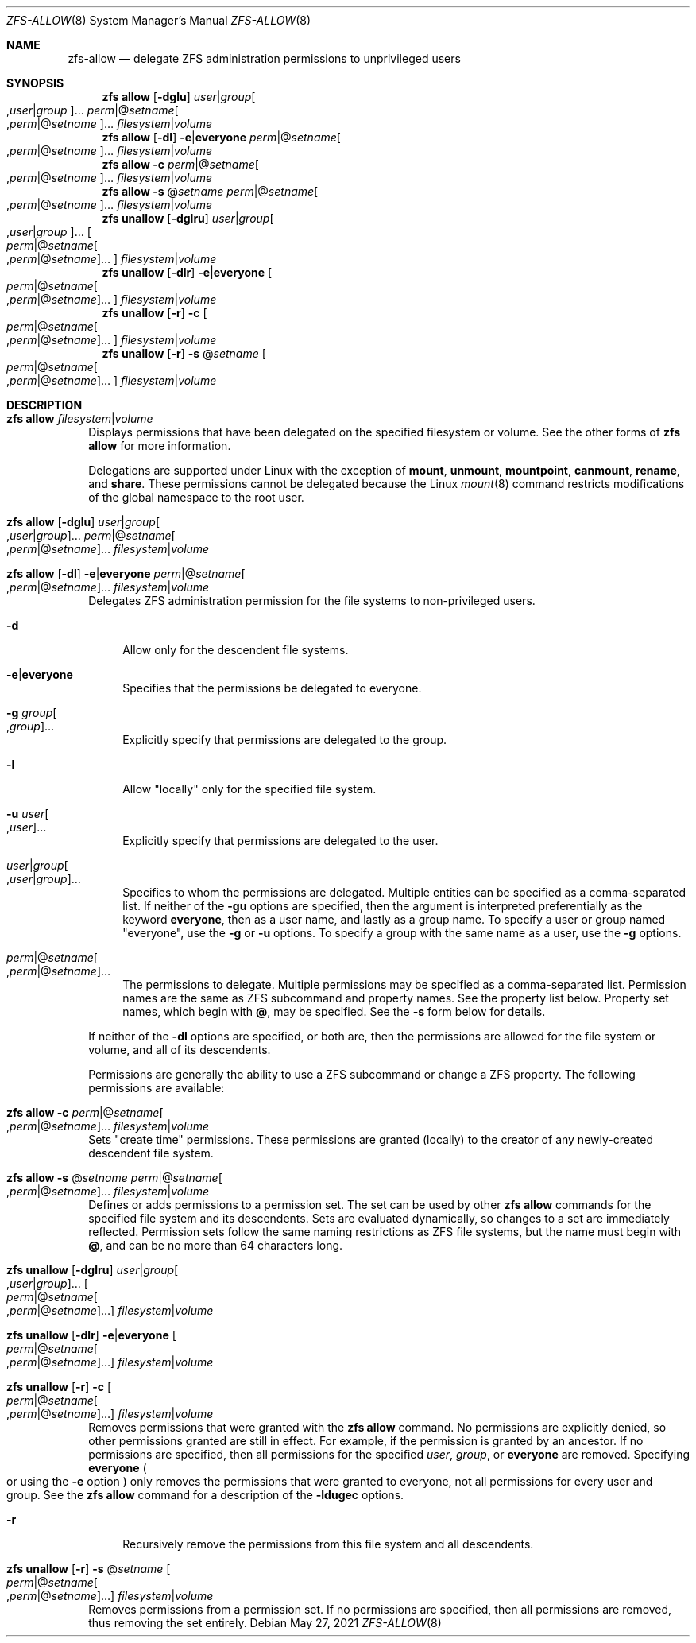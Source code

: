 .\"
.\" CDDL HEADER START
.\"
.\" The contents of this file are subject to the terms of the
.\" Common Development and Distribution License (the "License").
.\" You may not use this file except in compliance with the License.
.\"
.\" You can obtain a copy of the license at usr/src/OPENSOLARIS.LICENSE
.\" or http://www.opensolaris.org/os/licensing.
.\" See the License for the specific language governing permissions
.\" and limitations under the License.
.\"
.\" When distributing Covered Code, include this CDDL HEADER in each
.\" file and include the License file at usr/src/OPENSOLARIS.LICENSE.
.\" If applicable, add the following below this CDDL HEADER, with the
.\" fields enclosed by brackets "[]" replaced with your own identifying
.\" information: Portions Copyright [yyyy] [name of copyright owner]
.\"
.\" CDDL HEADER END
.\"
.\" Copyright (c) 2009 Sun Microsystems, Inc. All Rights Reserved.
.\" Copyright 2011 Joshua M. Clulow <josh@sysmgr.org>
.\" Copyright (c) 2011, 2019 by Delphix. All rights reserved.
.\" Copyright (c) 2013 by Saso Kiselkov. All rights reserved.
.\" Copyright (c) 2014, Joyent, Inc. All rights reserved.
.\" Copyright (c) 2014 by Adam Stevko. All rights reserved.
.\" Copyright (c) 2014 Integros [integros.com]
.\" Copyright 2019 Richard Laager. All rights reserved.
.\" Copyright 2018 Nexenta Systems, Inc.
.\" Copyright 2019 Joyent, Inc.
.\"
.Dd May 27, 2021
.Dt ZFS-ALLOW 8
.Os
.
.Sh NAME
.Nm zfs-allow
.Nd delegate ZFS administration permissions to unprivileged users
.Sh SYNOPSIS
.Nm zfs
.Cm allow
.Op Fl dglu
.Ar user Ns | Ns Ar group Ns Oo , Ns Ar user Ns | Ns Ar group Oc Ns …
.Ar perm Ns | Ns @ Ns Ar setname Ns Oo , Ns Ar perm Ns | Ns @ Ns
.Ar setname Oc Ns …
.Ar filesystem Ns | Ns Ar volume
.Nm zfs
.Cm allow
.Op Fl dl
.Fl e Ns | Ns Sy everyone
.Ar perm Ns | Ns @ Ns Ar setname Ns Oo , Ns Ar perm Ns | Ns @ Ns
.Ar setname Oc Ns …
.Ar filesystem Ns | Ns Ar volume
.Nm zfs
.Cm allow
.Fl c
.Ar perm Ns | Ns @ Ns Ar setname Ns Oo , Ns Ar perm Ns | Ns @ Ns
.Ar setname Oc Ns …
.Ar filesystem Ns | Ns Ar volume
.Nm zfs
.Cm allow
.Fl s No @ Ns Ar setname
.Ar perm Ns | Ns @ Ns Ar setname Ns Oo , Ns Ar perm Ns | Ns @ Ns
.Ar setname Oc Ns …
.Ar filesystem Ns | Ns Ar volume
.Nm zfs
.Cm unallow
.Op Fl dglru
.Ar user Ns | Ns Ar group Ns Oo , Ns Ar user Ns | Ns Ar group Oc Ns …
.Oo Ar perm Ns | Ns @ Ns Ar setname Ns Oo , Ns Ar perm Ns | Ns @ Ns
.Ar setname Oc Ns … Oc
.Ar filesystem Ns | Ns Ar volume
.Nm zfs
.Cm unallow
.Op Fl dlr
.Fl e Ns | Ns Sy everyone
.Oo Ar perm Ns | Ns @ Ns Ar setname Ns Oo , Ns Ar perm Ns | Ns @ Ns
.Ar setname Oc Ns … Oc
.Ar filesystem Ns | Ns Ar volume
.Nm zfs
.Cm unallow
.Op Fl r
.Fl c
.Oo Ar perm Ns | Ns @ Ns Ar setname Ns Oo , Ns Ar perm Ns | Ns @ Ns
.Ar setname Oc Ns … Oc
.Ar filesystem Ns | Ns Ar volume
.Nm zfs
.Cm unallow
.Op Fl r
.Fl s No @ Ns Ar setname
.Oo Ar perm Ns | Ns @ Ns Ar setname Ns Oo , Ns Ar perm Ns | Ns @ Ns
.Ar setname Oc Ns … Oc
.Ar filesystem Ns | Ns Ar volume
.
.Sh DESCRIPTION
.Bl -tag -width ""
.It Xo
.Nm zfs
.Cm allow
.Ar filesystem Ns | Ns Ar volume
.Xc
Displays permissions that have been delegated on the specified filesystem or
volume.
See the other forms of
.Nm zfs Cm allow
for more information.
.Pp
Delegations are supported under Linux with the exception of
.Sy mount ,
.Sy unmount ,
.Sy mountpoint ,
.Sy canmount ,
.Sy rename ,
and
.Sy share .
These permissions cannot be delegated because the Linux
.Xr mount 8
command restricts modifications of the global namespace to the root user.
.It Xo
.Nm zfs
.Cm allow
.Op Fl dglu
.Ar user Ns | Ns Ar group Ns Oo , Ns Ar user Ns | Ns Ar group Oc Ns …
.Ar perm Ns | Ns @ Ns Ar setname Ns Oo , Ns Ar perm Ns | Ns @ Ns
.Ar setname Oc Ns …
.Ar filesystem Ns | Ns Ar volume
.Xc
.It Xo
.Nm zfs
.Cm allow
.Op Fl dl
.Fl e Ns | Ns Sy everyone
.Ar perm Ns | Ns @ Ns Ar setname Ns Oo , Ns Ar perm Ns | Ns @ Ns
.Ar setname Oc Ns …
.Ar filesystem Ns | Ns Ar volume
.Xc
Delegates ZFS administration permission for the file systems to non-privileged
users.
.Bl -tag -width "-d"
.It Fl d
Allow only for the descendent file systems.
.It Fl e Ns | Ns Sy everyone
Specifies that the permissions be delegated to everyone.
.It Fl g Ar group Ns Oo , Ns Ar group Oc Ns …
Explicitly specify that permissions are delegated to the group.
.It Fl l
Allow
.Qq locally
only for the specified file system.
.It Fl u Ar user Ns Oo , Ns Ar user Oc Ns …
Explicitly specify that permissions are delegated to the user.
.It Ar user Ns | Ns Ar group Ns Oo , Ns Ar user Ns | Ns Ar group Oc Ns …
Specifies to whom the permissions are delegated.
Multiple entities can be specified as a comma-separated list.
If neither of the
.Fl gu
options are specified, then the argument is interpreted preferentially as the
keyword
.Sy everyone ,
then as a user name, and lastly as a group name.
To specify a user or group named
.Qq everyone ,
use the
.Fl g
or
.Fl u
options.
To specify a group with the same name as a user, use the
.Fl g
options.
.It Xo
.Ar perm Ns | Ns @ Ns Ar setname Ns Oo , Ns Ar perm Ns | Ns @ Ns
.Ar setname Oc Ns …
.Xc
The permissions to delegate.
Multiple permissions may be specified as a comma-separated list.
Permission names are the same as ZFS subcommand and property names.
See the property list below.
Property set names, which begin with
.Sy @ ,
may be specified.
See the
.Fl s
form below for details.
.El
.Pp
If neither of the
.Fl dl
options are specified, or both are, then the permissions are allowed for the
file system or volume, and all of its descendents.
.Pp
Permissions are generally the ability to use a ZFS subcommand or change a ZFS
property.
The following permissions are available:
.TS
l l l .
NAME	TYPE	NOTES
_	_	_
allow	subcommand	Must also have the permission that is being allowed
bookmark	subcommand
clone	subcommand	Must also have the \fBcreate\fR ability and \fBmount\fR ability in the origin file system
create	subcommand	Must also have the \fBmount\fR ability. Must also have the \fBrefreservation\fR ability to create a non-sparse volume.
destroy	subcommand	Must also have the \fBmount\fR ability
diff	subcommand	Allows lookup of paths within a dataset given an object number, and the ability to create snapshots necessary to \fBzfs diff\fR.
hold	subcommand	Allows adding a user hold to a snapshot
load-key	subcommand	Allows loading and unloading of encryption key (see \fBzfs load-key\fR and \fBzfs unload-key\fR).
change-key	subcommand	Allows changing an encryption key via \fBzfs change-key\fR.
mount	subcommand	Allows mounting/umounting ZFS datasets
promote	subcommand	Must also have the \fBmount\fR and \fBpromote\fR ability in the origin file system
receive	subcommand	Must also have the \fBmount\fR and \fBcreate\fR ability
release	subcommand	Allows releasing a user hold which might destroy the snapshot
rename	subcommand	Must also have the \fBmount\fR and \fBcreate\fR ability in the new parent
rollback	subcommand	Must also have the \fBmount\fR ability
send	subcommand
share	subcommand	Allows sharing file systems over NFS or SMB protocols
snapshot	subcommand	Must also have the \fBmount\fR ability

groupquota	other	Allows accessing any \fBgroupquota@\fI...\fR property
groupobjquota	other	Allows accessing any \fBgroupobjquota@\fI...\fR property
groupused	other	Allows reading any \fBgroupused@\fI...\fR property
groupobjused	other	Allows reading any \fBgroupobjused@\fI...\fR property
userprop	other	Allows changing any user property
userquota	other	Allows accessing any \fBuserquota@\fI...\fR property
userobjquota	other	Allows accessing any \fBuserobjquota@\fI...\fR property
userused	other	Allows reading any \fBuserused@\fI...\fR property
userobjused	other	Allows reading any \fBuserobjused@\fI...\fR property
projectobjquota	other	Allows accessing any \fBprojectobjquota@\fI...\fR property
projectquota	other	Allows accessing any \fBprojectquota@\fI...\fR property
projectobjused	other	Allows reading any \fBprojectobjused@\fI...\fR property
projectused	other	Allows reading any \fBprojectused@\fI...\fR property

aclinherit	property
aclmode	property
acltype	property
atime	property
canmount	property
casesensitivity	property
checksum	property
compression	property
context	property
copies	property
dedup	property
defcontext	property
devices	property
dnodesize	property
encryption	property
exec	property
filesystem_limit	property
fscontext	property
keyformat	property
keylocation	property
logbias	property
mlslabel	property
mountpoint	property
nbmand	property
normalization	property
overlay	property
pbkdf2iters	property
primarycache	property
quota	property
readonly	property
recordsize	property
redundant_metadata	property
refquota	property
refreservation	property
relatime	property
reservation	property
rootcontext	property
secondarycache	property
setuid	property
sharenfs	property
sharesmb	property
snapdev	property
snapdir	property
snapshot_limit	property
special_small_blocks	property
sync	property
utf8only	property
version	property
volblocksize	property
volmode	property
volsize	property
vscan	property
xattr	property
zoned	property
.TE
.It Xo
.Nm zfs
.Cm allow
.Fl c
.Ar perm Ns | Ns @ Ns Ar setname Ns Oo , Ns Ar perm Ns | Ns @ Ns
.Ar setname Oc Ns …
.Ar filesystem Ns | Ns Ar volume
.Xc
Sets
.Qq create time
permissions.
These permissions are granted
.Pq locally
to the creator of any newly-created descendent file system.
.It Xo
.Nm zfs
.Cm allow
.Fl s No @ Ns Ar setname
.Ar perm Ns | Ns @ Ns Ar setname Ns Oo , Ns Ar perm Ns | Ns @ Ns
.Ar setname Oc Ns …
.Ar filesystem Ns | Ns Ar volume
.Xc
Defines or adds permissions to a permission set.
The set can be used by other
.Nm zfs Cm allow
commands for the specified file system and its descendents.
Sets are evaluated dynamically, so changes to a set are immediately reflected.
Permission sets follow the same naming restrictions as ZFS file systems, but the
name must begin with
.Sy @ ,
and can be no more than 64 characters long.
.It Xo
.Nm zfs
.Cm unallow
.Op Fl dglru
.Ar user Ns | Ns Ar group Ns Oo , Ns Ar user Ns | Ns Ar group Oc Ns …
.Oo Ar perm Ns | Ns @ Ns Ar setname Ns Oo , Ns Ar perm Ns | Ns @ Ns
.Ar setname Oc Ns … Oc
.Ar filesystem Ns | Ns Ar volume
.Xc
.It Xo
.Nm zfs
.Cm unallow
.Op Fl dlr
.Fl e Ns | Ns Sy everyone
.Oo Ar perm Ns | Ns @ Ns Ar setname Ns Oo , Ns Ar perm Ns | Ns @ Ns
.Ar setname Oc Ns … Oc
.Ar filesystem Ns | Ns Ar volume
.Xc
.It Xo
.Nm zfs
.Cm unallow
.Op Fl r
.Fl c
.Oo Ar perm Ns | Ns @ Ns Ar setname Ns Oo , Ns Ar perm Ns | Ns @ Ns
.Ar setname Oc Ns … Oc
.Ar filesystem Ns | Ns Ar volume
.Xc
Removes permissions that were granted with the
.Nm zfs Cm allow
command.
No permissions are explicitly denied, so other permissions granted are still in
effect.
For example, if the permission is granted by an ancestor.
If no permissions are specified, then all permissions for the specified
.Ar user ,
.Ar group ,
or
.Sy everyone
are removed.
Specifying
.Sy everyone
.Po or using the
.Fl e
option
.Pc
only removes the permissions that were granted to everyone, not all permissions
for every user and group.
See the
.Nm zfs Cm allow
command for a description of the
.Fl ldugec
options.
.Bl -tag -width "-r"
.It Fl r
Recursively remove the permissions from this file system and all descendents.
.El
.It Xo
.Nm zfs
.Cm unallow
.Op Fl r
.Fl s No @ Ns Ar setname
.Oo Ar perm Ns | Ns @ Ns Ar setname Ns Oo , Ns Ar perm Ns | Ns @ Ns
.Ar setname Oc Ns … Oc
.Ar filesystem Ns | Ns Ar volume
.Xc
Removes permissions from a permission set.
If no permissions are specified, then all permissions are removed, thus removing
the set entirely.
.El
